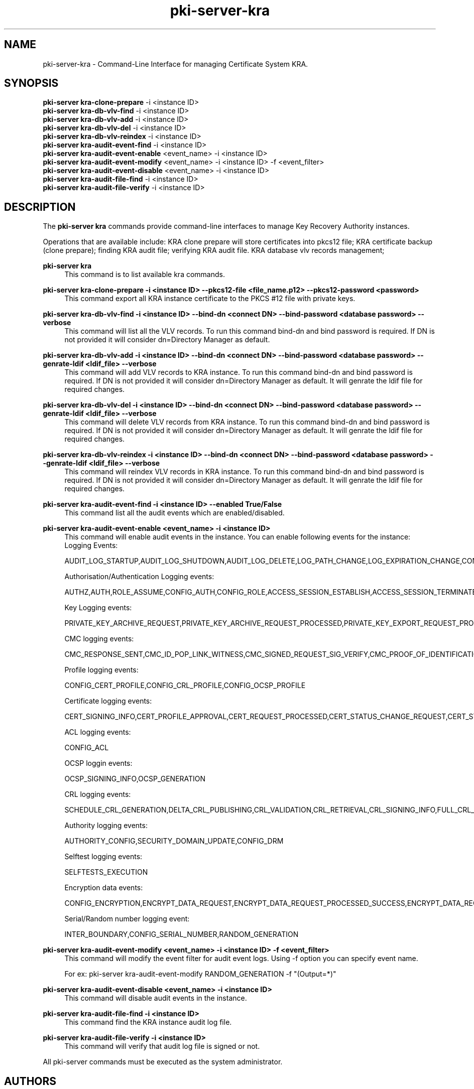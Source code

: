 .\" First parameter, NAME, should be all caps
.\" Second parameter, SECTION, should be 1-8, maybe w/ subsection
.\" other parameters are allowed: see man(7), man(1)
.TH pki-server-kra 8 "Mar 21, 2018" "version 10.5" "PKI Instance Management Commands" Dogtag Team
.\" Please adjust this date whenever revising the man page.
.\"
.\" Some roff macros, for reference:
.\" .nh        disable hyphenation
.\" .hy        enable hyphenation
.\" .ad l      left justify
.\" .ad b      justify to both left and right margins
.\" .nf        disable filling
.\" .fi        enable filling
.\" .br        insert line break
.\" .sp <n>    insert n+1 empty lines
.\" for man page specific macros, see man(7)
.SH NAME
pki-server-kra \- Command-Line Interface for managing Certificate System KRA.

.SH SYNOPSIS
.nf
\fBpki-server kra-clone-prepare\fR -i <instance ID>
\fBpki-server kra-db-vlv-find\fR -i <instance ID>
\fBpki-server kra-db-vlv-add\fR -i <instance ID>
\fBpki-server kra-db-vlv-del\fR -i <instance ID>
\fBpki-server kra-db-vlv-reindex\fR -i <instance ID>
\fBpki-server kra-audit-event-find\fR -i <instance ID>
\fBpki-server kra-audit-event-enable\fR <event_name> -i <instance ID>
\fBpki-server kra-audit-event-modify\fR <event_name> -i <instance ID> -f <event_filter>
\fBpki-server kra-audit-event-disable\fR <event_name> -i <instance ID>
\fBpki-server kra-audit-file-find\fR -i <instance ID>
\fBpki-server kra-audit-file-verify\fR -i <instance ID>
.fi

.SH DESCRIPTION
.PP
The \fBpki-server kra\fR commands provide command-line interfaces to manage
Key Recovery Authority instances.
.PP
Operations that are available include: KRA clone prepare will store certificates
into pkcs12 file; KRA certificate backup (clone prepare); finding KRA audit file;
verifying KRA audit file. KRA database vlv records management;
.PP
\fBpki-server kra\fR
.RS 4
This command is to list available kra commands.
.RE
.PP
\fBpki-server kra-clone-prepare -i <instance ID> --pkcs12-file <file_name.p12> --pkcs12-password <password> \fR
.RS 4
This command export all KRA instance certificate to the PKCS #12 file with private keys.
.RE
.PP
\fBpki-server kra-db-vlv-find -i <instance ID> --bind-dn <connect DN> --bind-password <database password> --verbose\fR
.RS 4
This command will list all the VLV records. To run this command bind-dn and bind password is required.
If DN is not provided it will consider dn=Directory Manager as default.
.RE
.PP
\fBpki-server kra-db-vlv-add -i <instance ID> --bind-dn <connect DN> --bind-password <database password> --genrate-ldif <ldif_file> --verbose\fR
.RS 4
This command will add VLV records to KRA instance. To run this command bind-dn and bind password is required.
If DN is not provided it will consider dn=Directory Manager as default.
It will genrate the ldif file for required changes.
.RE
.PP
\fBpki-server kra-db-vlv-del -i <instance ID> --bind-dn <connect DN> --bind-password <database password> --genrate-ldif <ldif_file> --verbose\fR
.RS 4
This command will delete VLV records from KRA instance. To run this command bind-dn and bind password is required.
If DN is not provided it will consider dn=Directory Manager as default.
It will genrate the ldif file for required changes.
.RE
.PP
\fBpki-server kra-db-vlv-reindex -i <instance ID> --bind-dn <connect DN> --bind-password <database password> --genrate-ldif <ldif_file> --verbose\fR
.RS 4
This command will reindex VLV records in KRA instance. To run this command bind-dn and bind password is required.
If DN is not provided it will consider dn=Directory Manager as default.
It will genrate the ldif file for required changes.
.RE
.PP
\fBpki-server kra-audit-event-find -i <instance ID> --enabled True/False \fR
.RS 4
This command list all the audit events which are enabled/disabled.
.RE
.PP
\fBpki-server kra-audit-event-enable <event_name> -i <instance ID>\fR
.RS 4
This command will enable audit events in the instance. You can enable following events for the instance:
Logging Events:

AUDIT_LOG_STARTUP,AUDIT_LOG_SHUTDOWN,AUDIT_LOG_DELETE,LOG_PATH_CHANGE,LOG_EXPIRATION_CHANGE,CONFIG_SIGNED_AUDIT


Authorisation/Authentication Logging events:

AUTHZ,AUTH,ROLE_ASSUME,CONFIG_AUTH,CONFIG_ROLE,ACCESS_SESSION_ESTABLISH,ACCESS_SESSION_TERMINATED


Key Logging events:

PRIVATE_KEY_ARCHIVE_REQUEST,PRIVATE_KEY_ARCHIVE_REQUEST_PROCESSED,PRIVATE_KEY_EXPORT_REQUEST_PROCESSED_SUCCESS,CONFIG_TRUSTED_PUBLIC_KEY,PRIVATE_KEY_EXPORT_REQUEST_PROCESSED_FAILURE,KEY_RECOVERY_REQUEST,KEY_RECOVERY_REQUEST_ASYNC,KEY_RECOVERY_AGENT_LOGIN,KEY_RECOVERY_REQUEST_PROCESSED,KEY_RECOVERY_REQUEST_PROCESSED_ASYNC,KEY_GEN_ASYMMETRIC,COMPUTE_SESSION_KEY_REQUEST_PROCESSED_SUCCESS,COMPUTE_SESSION_KEY_REQUEST,COMPUTE_SESSION_KEY_REQUEST_PROCESSED_FAILURE,DIVERSIFY_KEY_REQUEST,DIVERSIFY_KEY_REQUEST_PROCESSED_SUCCESS,DIVERSIFY_KEY_REQUEST_PROCESSED_FAILURE,SERVER_SIDE_KEYGEN_REQUEST,SERVER_SIDE_KEYGEN_REQUEST_PROCESSED_SUCCESS,SERVER_SIDE_KEYGEN_REQUEST_PROCESSED_FAILURE


CMC logging events:

CMC_RESPONSE_SENT,CMC_ID_POP_LINK_WITNESS,CMC_SIGNED_REQUEST_SIG_VERIFY,CMC_PROOF_OF_IDENTIFICATION,CMC_REQUEST_RECEIVED,CMC_USER_SIGNED_REQUEST_SIG_VERIFY,PROOF_OF_POSSESSION


Profile logging events:

CONFIG_CERT_PROFILE,CONFIG_CRL_PROFILE,CONFIG_OCSP_PROFILE


Certificate logging events:

CERT_SIGNING_INFO,CERT_PROFILE_APPROVAL,CERT_REQUEST_PROCESSED,CERT_STATUS_CHANGE_REQUEST,CERT_STATUS_CHANGE_REQUEST_PROCESSED,CONFIG_CERT_POLICY,PROFILE_CERT_REQUEST,CIMC_CERT_VERIFICATION,NON_PROFILE_CERT_REQUEST


ACL logging events:

CONFIG_ACL


OCSP loggin events:

OCSP_SIGNING_INFO,OCSP_GENERATION


CRL logging events:

SCHEDULE_CRL_GENERATION,DELTA_CRL_PUBLISHING,CRL_VALIDATION,CRL_RETRIEVAL,CRL_SIGNING_INFO,FULL_CRL_GENERATION,DELTA_CRL_GENERATION


Authority logging events:

AUTHORITY_CONFIG,SECURITY_DOMAIN_UPDATE,CONFIG_DRM


Selftest logging events:

SELFTESTS_EXECUTION


Encryption data events:

CONFIG_ENCRYPTION,ENCRYPT_DATA_REQUEST,ENCRYPT_DATA_REQUEST_PROCESSED_SUCCESS,ENCRYPT_DATA_REQUEST_PROCESSED_FAILURE,COMPUTE_RANDOM_DATA_REQUEST,COMPUTE_RANDOM_DATA_REQUEST_PROCESSED_FAILURE,COMPUTE_RANDOM_DATA_REQUEST_PROCESSED_SUCCESS,SECURITY_DATA_ARCHIVAL_REQUEST


Serial/Random number logging event:

INTER_BOUNDARY,CONFIG_SERIAL_NUMBER,RANDOM_GENERATION
.RE
.PP
\fBpki-server kra-audit-event-modify <event_name> -i <instance ID> -f <event_filter>\fR
.RS 4
This command will modify the event filter for audit event logs. Using -f option you can specify 
event name. 

For ex: pki-server kra-audit-event-modify RANDOM_GENERATION -f "(Output=*)"
.RE
.PP
\fBpki-server kra-audit-event-disable <event_name> -i <instance ID>\fR
.RS 4
This command will disable audit events in the instance.
.RE
.PP
\fBpki-server kra-audit-file-find -i <instance ID> \fR
.RS 4
This command find the KRA instance audit log file.
.RE
.PP
\fBpki-server kra-audit-file-verify -i <instance ID> \fR
.RS 4
This command will verify that audit log file is signed or not.
.RE
.PP

All pki-server commands must be executed as the system administrator.

.SH AUTHORS
Amol Kahat <akahat@redhat.com>

.SH COPYRIGHT
Copyright (c) 2018 Red Hat, Inc. This is licensed under the GNU General Public License, version 2 (GPLv2). A copy of this license is available at http://www.gnu.org/licenses/old-licenses/gpl-2.0.txt.
